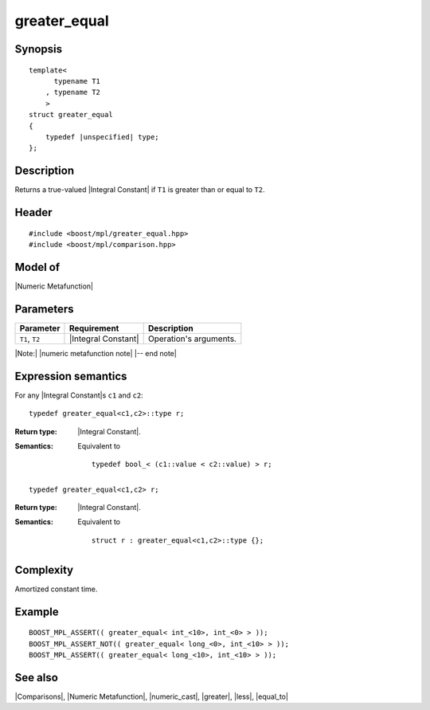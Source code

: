 .. Metafunctions/Comparisons//greater_equal |40

greater_equal
=============

Synopsis
--------

.. parsed-literal::
    
    template<
          typename T1
        , typename T2
        >
    struct greater_equal
    {
        typedef |unspecified| type;
    };



Description
-----------

Returns a true-valued |Integral Constant| if ``T1`` is greater than or equal to ``T2``.


Header
------

.. parsed-literal::
    
    #include <boost/mpl/greater_equal.hpp>
    #include <boost/mpl/comparison.hpp>


Model of
--------

|Numeric Metafunction|


Parameters
----------

+---------------+---------------------------+-----------------------------------------------+
| Parameter     | Requirement               | Description                                   |
+===============+===========================+===============================================+
| ``T1``, ``T2``| |Integral Constant|       | Operation's arguments.                        |
+---------------+---------------------------+-----------------------------------------------+

|Note:| |numeric metafunction note| |-- end note|


Expression semantics
--------------------


For any |Integral Constant|\ s ``c1`` and ``c2``:

.. parsed-literal::

    typedef greater_equal<c1,c2>::type r; 

:Return type:
    |Integral Constant|.

:Semantics:
    Equivalent to 

    .. parsed-literal::
    
        typedef bool_< (c1::value < c2::value) > r;


.. ..........................................................................

.. parsed-literal::

    typedef greater_equal<c1,c2> r; 

:Return type:
    |Integral Constant|.

:Semantics:
    Equivalent to 

    .. parsed-literal::
    
        struct r : greater_equal<c1,c2>::type {};



Complexity
----------

Amortized constant time.


Example
-------

.. parsed-literal::
    
    BOOST_MPL_ASSERT(( greater_equal< int_<10>, int_<0> > ));
    BOOST_MPL_ASSERT_NOT(( greater_equal< long_<0>, int_<10> > ));
    BOOST_MPL_ASSERT(( greater_equal< long_<10>, int_<10> > ));


See also
--------

|Comparisons|, |Numeric Metafunction|, |numeric_cast|, |greater|, |less|, |equal_to|

